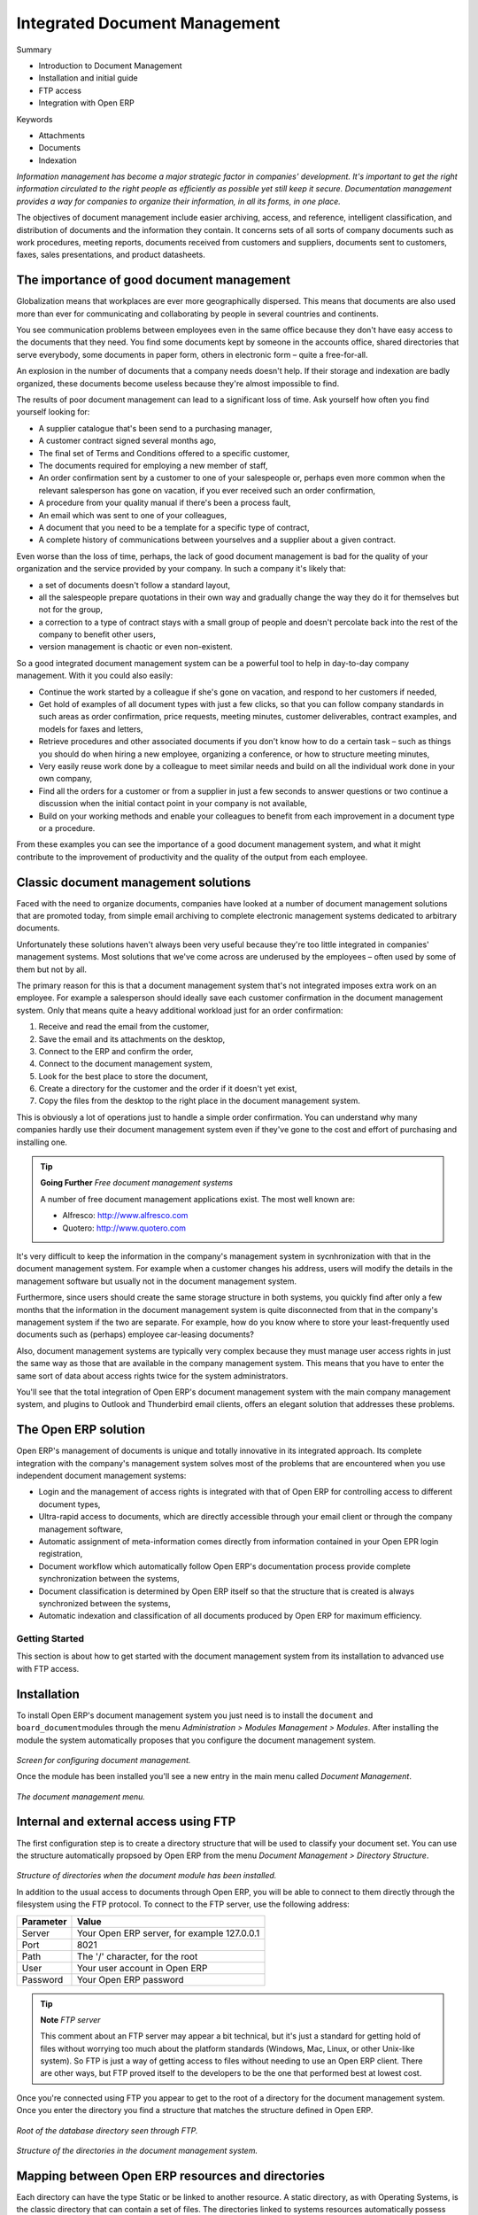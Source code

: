 Integrated Document Management
###############################

Summary

* Introduction to Document Management

* Installation and initial guide

* FTP access

* Integration with Open ERP

Keywords

* Attachments

* Documents

* Indexation

*Information management has become a major strategic factor in companies' development. It's important to get the right information circulated to the right people as efficiently as possible yet still keep it secure. Documentation management provides a way for companies to organize their information, in all its forms, in one place.*

The objectives of document management include easier archiving, access, and reference, intelligent classification, and distribution of documents and the information they contain. It concerns sets of all sorts of company documents such as work procedures, meeting reports, documents received from customers and suppliers, documents sent to customers, faxes, sales presentations, and product datasheets.

The importance of good document management
-------------------------------------------

Globalization means that workplaces are ever more geographically dispersed. This means that documents are also used more than ever for communicating and collaborating by people in several countries and continents.

You see communication problems between employees even in the same office because they don't have easy access to the documents that they need. You find some documents kept by someone in the accounts office, shared directories that serve everybody, some documents in paper form, others in electronic form – quite a free-for-all.

An explosion in the number of documents that a company needs doesn't help. If their storage and indexation are badly organized, these documents become useless because they're almost impossible to find.

The results of poor document management can lead to a significant loss of time. Ask yourself how often you find yourself looking for:

* A supplier catalogue that's been send to a purchasing manager,

* A customer contract signed several months ago,

* The final set of Terms and Conditions offered to a specific customer,

* The documents required for employing a new member of staff,
* An order confirmation sent by a customer to one of your salespeople or, perhaps even more common when the relevant salesperson has gone on vacation, if you ever received such an order confirmation,

* A procedure from your quality manual if there's been a process fault,

* An email which was sent to one of your colleagues,

* A document that you need to be a template for a specific type of contract,

* A complete history of communications between yourselves and a supplier about a given contract.

Even worse than the loss of time, perhaps, the lack of good document management is bad for the quality of your organization and the service provided by your company. In such a company it's likely that:

* a set of documents doesn't follow a standard layout,

* all the salespeople prepare quotations in their own way and gradually change the way they do it for themselves but not for the group,

* a correction to a type of contract stays with a small group of people and doesn't percolate back into the rest of the company to benefit other users,

* version management is chaotic or even non-existent.

So a good integrated document management system can be a powerful tool to help in day-to-day company management. With it you could also easily:

* Continue the work started by a colleague if she's gone on vacation, and respond to her customers if needed,

* Get hold of examples of all document types with just a few clicks, so that you can follow company standards in such areas as order confirmation, price requests, meeting minutes, customer deliverables, contract examples, and models for faxes and letters,

* Retrieve procedures and other associated documents if you don't know how to do a certain task – such as things you should do when hiring a new employee, organizing a conference, or how to structure meeting minutes,

* Very easily reuse work done by a colleague to meet similar needs and build on all the individual work done in your own company,

* Find all the orders for a customer or from a supplier in just a few seconds to answer questions or two continue a discussion when the initial contact point in your company is not available,

* Build on your working methods and enable your colleagues to benefit from each improvement in a document type or a procedure.

From these examples you can see the importance of a good document management system, and what it might contribute to the improvement of productivity and the quality of the output from each employee.

Classic document management solutions
--------------------------------------

Faced with the need to organize documents, companies have looked at a number of document management solutions that are promoted today, from simple email archiving to complete electronic management systems dedicated to arbitrary documents.

Unfortunately these solutions haven't always been very useful because they're too little integrated in companies' management systems. Most solutions that we've come across are underused by the employees – often used by some of them but not by all.

The primary reason for this is that a document management system that's not integrated imposes extra work on an employee. For example a salesperson should ideally save each customer confirmation in the document management system. Only that means quite a heavy additional workload just for an order confirmation:

#. Receive and read the email from the customer,

#. Save the email and its attachments on the desktop,

#. Connect to the ERP and confirm the order,

#. Connect to the document management system,

#. Look for the best place to store the document,

#. Create a directory for the customer and the order if it doesn't yet exist,

#. Copy the files from the desktop to the right place in the document management system.

This is obviously a lot of operations just to handle a simple order confirmation. You can understand why many companies hardly use their document management system even if they've gone to the cost and effort of purchasing and installing one.

.. tip::   **Going Further** *Free document management systems*

    A number of free document management applications exist. The most well known are:

    * Alfresco: http://www.alfresco.com

    * Quotero: http://www.quotero.com

It's very difficult to keep the information in the company's management system in sycnhronization with that in the document management system. For example when a customer changes his address, users will modify the details in the management software but usually not in the document management system.

Furthermore, since users should create the same storage structure in both systems, you quickly find after only a few months that the information in the document management system is quite disconnected from that in the company's management system if the two are separate. For example, how do you know where to store your least-frequently used documents such as (perhaps) employee car-leasing documents?

Also, document management systems are typically very complex because they must manage user access rights in just the same way as those that are available in the company management system. This means that you have to enter the same sort of data about access rights twice for the system administrators.

You'll see that the total integration of Open ERP's document management system with the main company management system, and plugins to Outlook and Thunderbird email clients, offers an elegant solution that addresses these problems.

The Open ERP solution
----------------------

Open ERP's management of documents is unique and totally innovative in its integrated approach. Its complete integration with the company's management system solves most of the problems that are encountered when you use independent document management systems:

* Login and the management of access rights is integrated with that of Open ERP for controlling access to different document types,

* Ultra-rapid access to documents, which are directly accessible through your email client or through the company management software,

* Automatic assignment of meta-information comes directly from information contained in your Open EPR login registration,

* Document workflow which automatically follow Open ERP's documentation process provide complete synchronization between the systems,

* Document classification is determined by Open ERP itself so that the structure that is created is always synchronized between the systems,

* Automatic indexation and classification of all documents produced by Open ERP for maximum efficiency.

Getting Started
================

This section is about how to get started with the document management system from its installation to advanced use with FTP access.

Installation
-------------

To install Open ERP's document management system you just need is to install the \ ``document``\  and \ ``board_document``\ modules through the menu *Administration > Modules Management > Modules*. After installing the module the system automatically proposes that you configure the document management system.

    .. image::  images/document_config.png
       :align: center

*Screen for configuring document management.*

Once the module has been installed you'll see a new entry in the main menu called *Document Management*.

    .. image::  images/document_menu.png
       :align: center

*The document management menu.*

Internal and external access using FTP
---------------------------------------

The first configuration step is to create a directory structure that will be used to classify your document set. You can use the structure automatically propsoed by Open ERP from the menu *Document Management > Directory Structure*.

    .. image::  images/document_structure.png
       :align: center

*Structure of directories when the document module has been installed.*

In addition to the usual access to documents through Open ERP, you will be able to connect to them directly through the filesystem using the FTP protocol. To connect to the FTP server, use the following address:

========= ===========================================
Parameter Value
========= ===========================================
Server    Your Open ERP server, for example 127.0.0.1
Port      8021
Path      The '/' character, for the root
User      Your user account in Open ERP
Password  Your Open ERP password
========= ===========================================

.. tip::   **Note**  *FTP server* 

    This comment about an FTP server may appear a bit technical, but it's just a standard for getting hold of files without worrying too much about the platform standards (Windows, Mac, Linux, or other Unix-like system). So FTP is just a way of getting access to files without needing to use an Open ERP client. There are other ways, but FTP proved itself to the developers to be the one that performed best at lowest cost.

Once you're connected using FTP you appear to get to the root of a directory for the document management system. Once you enter the directory you find a structure that matches the structure defined in Open ERP.

    .. image::  images/document_ftp_structure_root.png
       :align: center

*Root of the database directory seen through FTP.*

    .. image::  images/document_ftp_structure_tree.png
       :align: center

*Structure of the directories in the document management system.*

Mapping between Open ERP resources and directories
---------------------------------------------------

Each directory can have the type Static or be linked to another resource. A static directory, as with Operating Systems, is the classic directory that can contain a set of files. The directories linked to systems resources automatically possess sub-directores for each resource type defined in the parent directory.

.. tip::   **Note**  *Directories in English* 

    To keep them synchronized to the working language, directory names are not translateable. But Open ERP's demonstration data automatically creates directories in English. You can rename them through the menu *Document Management > Configuration > Directories*.

For example you can look at the directory shown in *Main Repository > Sales Orders > All Sales Orders*. You'll see the directory for all the orders present in Open ERP that was created automatically by the system.

    .. image::  images/document_sale.png
       :align: center

*Orders in Open ERP.*

    .. image::  images/document_ftp_sale.png
       :align: center

*Directories representing all the orders in the document management system..*

Directories can follow a tree like the tree of resources in Open ERP. For example if you go to the directory *Main Repository > Projects* you'll see the structure of the analytic accounts.

To define a directory containing a specific type of resource you have to define parameters when you define the directory itself:

* **Type** : Other Resources

* **Child Models** : Choose one of the system objects

* **Domain** :  an event filtered so that it sees only a subset of the resources

* **Tree structure** : to show the resources hierarchically

    .. image::  images/document_dir_form.png
       :align: center

*Configuration of the directory containing quotations (draft orders).*

This is a very flexible approach because any modification of the resource in Open ERP is automatically reflected in the document management system. So when the quotation gets confirmed in Open ERP the directory no longer appears as a quotation through FTP access.

Here are some examples of directories linked to Open ERP resources that could be helpful if configured in the document management system:

* Quotations and Order: storing documents that relate to orders,

* Products: for storing products' technical datasheets,

* Users: to automatically define a directory owned by each user of the system,

* Employees: to store documents about employees, such as their CVs, your interview notes, contract details, and their annual assessments,

* Support Requests: storing items about requests or about technical support responses,

* Analytic accounts or project: to store project management and tracking documents.

Managing Attachments
---------------------

As you've seen, it's possible to connect any directory in the document management system to an Open ERP resource. The system then manages its creation and keeps the directory synchronized with the reports generated by Open ERP from its own data. You don't have to create or rename these directories because Open ERP does all this automatically as it resychronizes with its database.

You can then copy the files in the directories that correspond to any of the resources. The files are automatically attached to Open ERP's documents through attachment management. Conversely, if you attach a document to one of Open ERP's resource then that document will automatically become visible over FTP in the document management system.

.. tip::   **Technique**  *File storage* 

    If you don't install the document management system then the files that are attached to an Open ERP resource are stored directly in the database. Once the document management system has been installed, the contents of the files are no longer stored in the database but are stored instead on the Open ERP server filesystem in a directory named 'filestore'.

    You can then read and add attachments to Open ERP resources quite independently of the Open ERP interface or the FTP server using simple drag and drop.

Virtual Files
--------------

The most well-organized companies keep track of all the documents they've sent to customers in their document management system. It's very useful to be able to retrieve every document about a customer or a project. But the work of storing these documents can itself often take up quite a bit of time for staff. Each report must be saved in the document management system as well as simply being sent by email to the customer.

That's not the case in Open ERP. To automatically make Open ERP reports available in the FTP server, Open ERP enably the definition of 'virtual files'. You can then put virtual files into directories that have the special type of 'linked resource' and link the virtual files to Open ERP's reports.

.. tip::   **Technique**  *Virtual Files* 

    Virtual files don't actually existing in Open ERP but are made visible with a size of 0 in the FTP server. Once these files have been read by the client software, Open ERP prints the document related to this file and returns a PDF document linked to the resource.

    When you copy or open a virtual file you print the selected resource. You then don't have to go and print a document through Open ERP – you just open the file containing that document in the document management system. The PDF file is then created in real time by Open ERP by reading the relevant data.

The screen below shows the parameters of the virtual files in Orders. You define the virtual files using the name NUMCOMMAND_print.pdf, where NUMCOMMAND represents the reference to the order. To do this you must complete the section Descriptive Contents of the file for a directory. For each report associated with an order you can then find a virtual file.

    .. image::  images/document_virtual_form.png
       :align: center

*Virtual files about purchase orders in Open ERP.*

To see the effect of this configuration, connect to the FTP server and go into a directory for an order, such as Main Repository > Sales Orders > All Sales Orders > SO003. You can then just double-click the file SO003_print.pdf to get a printout of Order SO003. You can attach it to an email or put it on your desktop.

    .. image::  images/document_virtual_ftp.png
       :align: center

*Virtual files about purchase orders through FTP.*

This system of virtual files is very useful in a lot of situations. For example if you must quickly re-send a quotation to a customer you don't have to open Open ERP, you can just attach the relevant virtual file to your email.

Once the files have been read or copied they become real files, taking up real space, rather than just virtual.

Standardizing Structures
-------------------------

You now have a configuration that enables you to automatically get a directory structure linke to Open ERP for each resource, such as for projects and orders. The ideal situation would now be to automatically structure the documents about projects, say. For example, you could classify them depending on their type:

* Quotations,

* Meeting Minutes,

* Delivery Documents,

* Documentation.

Open ERP provides you with a system that lets you create a structure type for each type of a given document. It then provides that classification for all documents in the directories structured in that type.

So create the structure above for your project management system. To do that, create the four directories above and give them the following data:

* **Type** : Static Directory

* **Linked Model** : Analytic Account

Then in each project (represented by analytic accounts) you'll get this substructure for organization your documents efficiently.

    .. image::  images/document_shared_structure.png
       :align: center

*Substructure common to all projects.*

.. tip::   **Technique**  *Mapping* 

    In practice, Open Erp doesn't create directories or files for every resource. It actually manages this by mapping between Open ERP resources and the FTP interface

    This approach gives a lot of flexibility because there's no synchronization to do, nor redundancy. Changes in either the document management system or in Open ERP will automatically be reflected over in the other side.

    And at the same time, resources are obviously not used up by storing things twice.

Once a new project has been defined in Open ERP, the system automatically creates a directory corresponding to the project in the right place in the document management system, and creates a structure type there for classifying documents.

Searching for documents
------------------------

You've seen several methods of accessing documents quickly:

* From attachments to an Open ERP resource,

* Through FTP access to Open ERP,

* Using the menu Document Management > Structure of Directories.

But if you don't know where a specific document can be found, Open ERP also has a search tool integrated into its document management. To search for a file use the menu *Document Management > Search for a file*. You get to a document search screen that lets you search amongst all the attachments and all the documents in the FTP server.

You can search for a file using various different criteria:

* The filename,

* The owner of a file,

* The title of the resource that the file is attached to,

* The partner that the document is about,

* The directory that it's found in,

* Its creation and modification dates.

Notice here an important advantage for an integrated document management system. Information such as which partner is associated with a document is automatically detected by Open ERP when the document has been stored in a directory. This information is never input by the user – it's detected automatically using the information about the resource when it's being saved as a file.

But your search isn't limited to these few fields. You can also search on the content in the files. Each file is automatically indexed by the system to give you a search engine rather like Google's on the whole set of company documents.

.. tip::   **Note**  *Supported file formats* 

    The Open ERP document management system can index the following file formats:

    * **TXT** : text files,

    * **PDF** : PDF files,

    * **SXW** : Open Office V1 files,

    * **ODT** : Open Office V2 files,

    * **DOC** : Microsoft Word files.

    The other file formats are properly handled in the document management system but their content is not indexed automatically.

This functionality is very significant. All you need to do is search for a partner name or an order number to automatically get all the documents that are referenced there. And you can use a fragment of text to find the document you need from within that subset.

Integration with your emails
=============================

Using Outlook and Thunderbird
^^^^^^^^^^^^^^^^^^^^^^^^^^^^^^

    .. image::  images/document_shared_structure.png
       :align: center

*Sending an attachment that's in the document management system from Outlook.*

Working with users' changes
============================

To make the document management system's use as unobtrusive as possible the system's users should easily be able to store all the documents that they produce or receive from their customers and suppliers. So Open ERP supplies dashboards to help system users approve their acceptance of such documents.

So you'll find two dashboards in the menu *Dashboards > Document Management* : one dashboard for the document management system manager and one dashboard for follwing use by different users.

The first lets you track the change of documents by month, by customer and by type of resource. You could also quickly assess the use that's made of the system by the various users.

    .. image::  images/document_board1.png
       :align: center

*Dashboard for the document management system manager.*

The second dashboard lets you track the user that's made of the system by different employees. You'll find the number of files sent by user and a classification of the users using document management system the least. That will enable you to know who has been well-trained and if it is necessary to do something about changing work methods.

    .. image::  images/document_board2.png
       :align: center

*Dashboard for the document management system amalyzed by user.*

Version Management
===================

There's usually a need to keep track of all the important documents that you have printed. For example, when you send an invoice to a customer it's a good idea to store a copy of that invoice internally in paper or electronic form. Then you can reprint it exactly in the same format as when you sent it, even if the company's details have changed in the meantime.

To do this, Open ERP can automatically store as attachments the different reports printed by users. By default, only invoices are saved as attachments, and they're saved when they are printed.

But you can configure the system so that it doesn't matter which type of report is printed. To activate that functionality on another type of report, modify this in the menu: *Administration > Configuration > Low Level > Actions > XML Reports*.

    .. image::  images/document_report_modif.png
       :align: center

*Modifying the definition of a report.*

Select the report that you want to change and complete the field 'Prefix for saving as an attachment'. Once you've done that each document print action will automatically be saved as an attachment to the document.

Documents used for company processes
=====================================

Finally, the document management system is also completely linked to the main system that manages company processes. Then on each node of your management process you could store a procedure. Once the user sees a process view of the relevant document he would be able to click on the directory to get all the documents that might be useful for this phase of the process.

So you could also efficiently store the documents required for each phase of a process.

    .. image::  images/document_process.png
       :align: center

*Example of a document linked to process management.*

